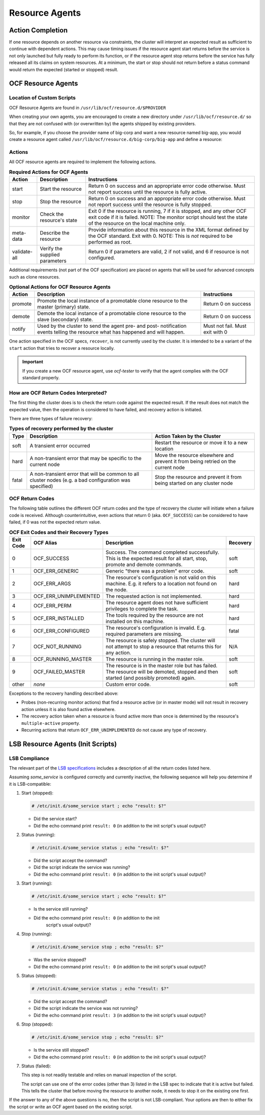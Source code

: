 .. index::
   single: resource agent

Resource Agents
---------------


Action Completion
#################

If one resource depends on another resource via constraints, the cluster will
interpret an expected result as sufficient to continue with dependent actions.
This may cause timing issues if the resource agent start returns before the
service is not only launched but fully ready to perform its function, or if the
resource agent stop returns before the service has fully released all its
claims on system resources. At a minimum, the start or stop should not return
before a status command would return the expected (started or stopped) result.


.. index::
   single: OCF resource agent
   single: resource agent; OCF

OCF Resource Agents
###################

.. index::
   single: OCF resource agent; location

Location of Custom Scripts
__________________________

OCF Resource Agents are found in ``/usr/lib/ocf/resource.d/$PROVIDER``

When creating your own agents, you are encouraged to create a new directory
under ``/usr/lib/ocf/resource.d/`` so that they are not confused with (or
overwritten by) the agents shipped by existing providers.

So, for example, if you choose the provider name of big-corp and want a new
resource named big-app, you would create a resource agent called
``/usr/lib/ocf/resource.d/big-corp/big-app`` and define a resource:
 
.. code-block: xml

   <primitive id="custom-app" class="ocf" provider="big-corp" type="big-app"/>


.. index::
   single: OCF resource agent; action

Actions
_______

All OCF resource agents are required to implement the following actions.

.. table:: **Required Actions for OCF Agents**

   +--------------+-------------+------------------------------------------------+
   | Action       | Description | Instructions                                   |
   +==============+=============+================================================+
   | start        | Start the   | .. index::                                     |
   |              | resource    |    single: OCF resource agent; start           |
   |              |             |    single: start action                        |
   |              |             |                                                |
   |              |             | Return 0 on success and an appropriate         |
   |              |             | error code otherwise. Must not report          |
   |              |             | success until the resource is fully            |
   |              |             | active.                                        |
   +--------------+-------------+------------------------------------------------+
   | stop         | Stop the    | .. index::                                     |
   |              | resource    |    single: OCF resource agent; stop            |
   |              |             |    single: stop action                         |
   |              |             |                                                |
   |              |             | Return 0 on success and an appropriate         |
   |              |             | error code otherwise. Must not report          |
   |              |             | success until the resource is fully            |
   |              |             | stopped.                                       |
   +--------------+-------------+------------------------------------------------+
   | monitor      | Check the   | .. index::                                     |
   |              | resource's  |    single: OCF resource agent; monitor         |
   |              | state       |    single: monitor action                      |
   |              |             |                                                |
   |              |             | Exit 0 if the resource is running, 7           |
   |              |             | if it is stopped, and any other OCF            |
   |              |             | exit code if it is failed. NOTE: The           |
   |              |             | monitor script should test the state           |
   |              |             | of the resource on the local machine           |
   |              |             | only.                                          |
   +--------------+-------------+------------------------------------------------+
   | meta-data    | Describe    | .. index::                                     |
   |              | the         |    single: OCF resource agent; meta-data       |
   |              | resource    |    single: meta-data action                    |
   |              |             |                                                |
   |              |             | Provide information about this                 |
   |              |             | resource in the XML format defined by          |
   |              |             | the OCF standard. Exit with 0. NOTE:           |
   |              |             | This is *not* required to be performed         |
   |              |             | as root.                                       |
   +--------------+-------------+------------------------------------------------+
   | validate-all | Verify the  | .. index::                                     |
   |              | supplied    |    single: OCF resource agent; validate-all    |
   |              | parameters  |    single: validate-all action                 |
   |              |             |                                                |
   |              |             | Return 0 if parameters are valid, 2 if         |
   |              |             | not valid, and 6 if resource is not            |
   |              |             | configured.                                    |
   +--------------+-------------+------------------------------------------------+

Additional requirements (not part of the OCF specification) are placed on
agents that will be used for advanced concepts such as clone resources.

.. table:: **Optional Actions for OCF Resource Agents**

   +--------------+-------------+------------------------------------------------+
   | Action       | Description | Instructions                                   |
   +==============+=============+================================================+
   | promote      | Promote the | .. index::                                     |
   |              | local       |    single: OCF resource agent; promote         |
   |              | instance of |    single: promote action                      |
   |              | a promotable|                                                |
   |              | clone       | Return 0 on success                            |
   |              | resource to |                                                |
   |              | the master  |                                                |
   |              | (primary)   |                                                |
   |              | state.      |                                                |
   +--------------+-------------+------------------------------------------------+
   | demote       | Demote the  | .. index::                                     |
   |              | local       |    single: OCF resource agent; demote          |
   |              | instance of |    single: demote action                       |
   |              | a promotable|                                                |
   |              | clone       | Return 0 on success                            |
   |              | resource to |                                                |
   |              | the slave   |                                                |
   |              | (secondary) |                                                |
   |              | state.      |                                                |
   +--------------+-------------+------------------------------------------------+
   | notify       | Used by the | .. index::                                     |
   |              | cluster to  |    single: OCF resource agent; notify          |
   |              | send        |    single: notify action                       |
   |              | the agent   |                                                |
   |              | pre- and    | Must not fail. Must exit with 0                |
   |              | post-       |                                                |
   |              | notification|                                                |
   |              | events      |                                                |
   |              | telling the |                                                |
   |              | resource    |                                                |
   |              | what has    |                                                |
   |              | happened and|                                                |
   |              | will happen.|                                                |
   +--------------+-------------+------------------------------------------------+

One action specified in the OCF specs, ``recover``, is not currently used by
the cluster. It is intended to be a variant of the ``start`` action that tries
to recover a resource locally.

.. important::

   If you create a new OCF resource agent, use `ocf-tester` to verify that the
   agent complies with the OCF standard properly.


.. index::
   single: OCF resource agent; return code

How are OCF Return Codes Interpreted?
_____________________________________

The first thing the cluster does is to check the return code against
the expected result.  If the result does not match the expected value,
then the operation is considered to have failed, and recovery action is
initiated.

There are three types of failure recovery:

.. table:: **Types of recovery performed by the cluster**

   +-------+--------------------------------------------+--------------------------------------+
   | Type  | Description                                | Action Taken by the Cluster          |
   +=======+============================================+======================================+
   | soft  | .. index::                                 | Restart the resource or move it to a |
   |       |    single: OCF resource agent; soft error  | new location                         |
   |       |                                            |                                      |
   |       | A transient error occurred                 |                                      |
   +-------+--------------------------------------------+--------------------------------------+
   | hard  | .. index::                                 | Move the resource elsewhere and      |
   |       |    single: OCF resource agent; hard error  | prevent it from being retried on the |
   |       |                                            | current node                         |
   |       | A non-transient error that                 |                                      |
   |       | may be specific to the                     |                                      |
   |       | current node                               |                                      |
   +-------+--------------------------------------------+--------------------------------------+
   | fatal | .. index::                                 | Stop the resource and prevent it     |
   |       |    single: OCF resource agent; fatal error | from being started on any cluster    |
   |       |                                            | node                                 |
   |       | A non-transient error that                 |                                      |
   |       | will be common to all                      |                                      |
   |       | cluster nodes (e.g. a bad                  |                                      |
   |       | configuration was specified)               |                                      |
   +-------+--------------------------------------------+--------------------------------------+

.. _ocf_return_codes:

OCF Return Codes
________________

The following table outlines the different OCF return codes and the type of
recovery the cluster will initiate when a failure code is received. Although
counterintuitive, even actions that return 0 (aka. ``OCF_SUCCESS``) can be
considered to have failed, if 0 was not the expected return value.

.. table:: **OCF Exit Codes and their Recovery Types**

   +-------+-----------------------+---------------------------------------------------+----------+
   | Exit  | OCF Alias             | Description                                       | Recovery |
   | Code  |                       |                                                   |          |
   +=======+=======================+===================================================+==========+
   | 0     | OCF_SUCCESS           | .. index::                                        | soft     |
   |       |                       |    single: OCF_SUCCESS                            |          |
   |       |                       |    single: OCF return code; OCF_SUCCESS           |          |
   |       |                       |    pair: OCF return code; 0                       |          |
   |       |                       |                                                   |          |
   |       |                       | Success. The command completed successfully.      |          |
   |       |                       | This is the expected result for all start,        |          |
   |       |                       | stop, promote and demote commands.                |          |
   +-------+-----------------------+---------------------------------------------------+----------+
   | 1     | OCF_ERR_GENERIC       | .. index::                                        | soft     |
   |       |                       |    single: OCF_ERR_GENERIC                        |          |
   |       |                       |    single: OCF return code; OCF_ERR_GENERIC       |          |
   |       |                       |    pair: OCF return code; 1                       |          |
   |       |                       |                                                   |          |
   |       |                       | Generic "there was a problem" error code.         |          |
   +-------+-----------------------+---------------------------------------------------+----------+
   | 2     | OCF_ERR_ARGS          | .. index::                                        | hard     |
   |       |                       |     single: OCF_ERR_ARGS                          |          |
   |       |                       |     single: OCF return code; OCF_ERR_ARGS         |          |
   |       |                       |     pair: OCF return code; 2                      |          |
   |       |                       |                                                   |          |
   |       |                       | The resource's configuration is not valid on      |          |
   |       |                       | this machine. E.g. it refers to a location        |          |
   |       |                       | not found on the node.                            |          |
   +-------+-----------------------+---------------------------------------------------+----------+
   | 3     | OCF_ERR_UNIMPLEMENTED | .. index::                                        | hard     |
   |       |                       |    single: OCF_ERR_UNIMPLEMENTED                  |          |
   |       |                       |    single: OCF return code; OCF_ERR_UNIMPLEMENTED |          |
   |       |                       |    pair: OCF return code; 3                       |          |
   |       |                       |                                                   |          |
   |       |                       | The requested action is not implemented.          |          |
   +-------+-----------------------+---------------------------------------------------+----------+
   | 4     | OCF_ERR_PERM          | .. index::                                        | hard     |
   |       |                       |    single: OCF_ERR_PERM                           |          |
   |       |                       |    single: OCF return code; OCF_ERR_PERM          |          |
   |       |                       |    pair: OCF return code; 4                       |          |
   |       |                       |                                                   |          |
   |       |                       | The resource agent does not have                  |          |
   |       |                       | sufficient privileges to complete the task.       |          |
   +-------+-----------------------+---------------------------------------------------+----------+
   | 5     | OCF_ERR_INSTALLED     | .. index::                                        | hard     |
   |       |                       |    single: OCF_ERR_INSTALLED                      |          |
   |       |                       |    single: OCF return code; OCF_ERR_INSTALLED     |          |
   |       |                       |    pair: OCF return code; 5                       |          |
   |       |                       |                                                   |          |
   |       |                       | The tools required by the resource are            |          |
   |       |                       | not installed on this machine.                    |          |
   +-------+-----------------------+---------------------------------------------------+----------+
   | 6     | OCF_ERR_CONFIGURED    | .. index::                                        | fatal    |
   |       |                       |    single: OCF_ERR_CONFIGURED                     |          |
   |       |                       |    single: OCF return code; OCF_ERR_CONFIGURED    |          |
   |       |                       |    pair: OCF return code; 6                       |          |
   |       |                       |                                                   |          |
   |       |                       | The resource's configuration is invalid.          |          |
   |       |                       | E.g. required parameters are missing.             |          |
   +-------+-----------------------+---------------------------------------------------+----------+
   | 7     | OCF_NOT_RUNNING       | .. index::                                        | N/A      |
   |       |                       |    single: OCF_NOT_RUNNING                        |          |
   |       |                       |    single: OCF return code; OCF_NOT_RUNNING       |          |
   |       |                       |    pair: OCF return code; 7                       |          |
   |       |                       |                                                   |          |
   |       |                       | The resource is safely stopped. The cluster       |          |
   |       |                       | will not attempt to stop a resource that          |          |
   |       |                       | returns this for any action.                      |          |
   +-------+-----------------------+---------------------------------------------------+----------+
   | 8     | OCF_RUNNING_MASTER    | .. index::                                        | soft     |
   |       |                       |    single: OCF_RUNNING_MASTER                     |          |
   |       |                       |    single: OCF return code; OCF_RUNNING_MASTER    |          |
   |       |                       |    pair: OCF return code; 8                       |          |
   |       |                       |                                                   |          |
   |       |                       | The resource is running in the master role.       |          |
   +-------+-----------------------+---------------------------------------------------+----------+
   | 9     | OCF_FAILED_MASTER     | .. index::                                        | soft     |
   |       |                       |    single: OCF_FAILED_MASTER                      |          |
   |       |                       |    single: OCF return code; OCF_FAILED_MASTER     |          |
   |       |                       |    pair: OCF return code; 9                       |          |
   |       |                       |                                                   |          |
   |       |                       | The resource is in the master role but has        |          |
   |       |                       | failed. The resource will be demoted,             |          |
   |       |                       | stopped and then started (and possibly            |          |
   |       |                       | promoted) again.                                  |          |
   +-------+-----------------------+---------------------------------------------------+----------+
   | other | *none*                | Custom error code.                                | soft     |
   +-------+-----------------------+---------------------------------------------------+----------+

Exceptions to the recovery handling described above:

* Probes (non-recurring monitor actions) that find a resource active
  (or in master mode) will not result in recovery action unless it is
  also found active elsewhere.
* The recovery action taken when a resource is found active more than
  once is determined by the resource's ``multiple-active`` property.
* Recurring actions that return ``OCF_ERR_UNIMPLEMENTED``
  do not cause any type of recovery.


.. index::
   single: resource agent; LSB
   single: LSB resource agent
   single: init script

LSB Resource Agents (Init Scripts)
##################################

LSB Compliance
______________

The relevant part of the
`LSB specifications <http://refspecs.linuxfoundation.org/lsb.shtml>`_
includes a description of all the return codes listed here.
    
Assuming `some_service` is configured correctly and currently
inactive, the following sequence will help you determine if it is
LSB-compatible:

#. Start (stopped):
 
   .. code-block:: none

      # /etc/init.d/some_service start ; echo "result: $?"

   * Did the service start?
   * Did the echo command print ``result: 0`` (in addition to the init script's
     usual output)?

#. Status (running):
 
   .. code-block:: none

      # /etc/init.d/some_service status ; echo "result: $?"

   * Did the script accept the command?
   * Did the script indicate the service was running?
   * Did the echo command print ``result: 0`` (in addition to the init script's
     usual output)?

#. Start (running):
 
   .. code-block:: none

      # /etc/init.d/some_service start ; echo "result: $?"

   * Is the service still running?
   * Did the echo command print ``result: 0`` (in addition to the init
      script's usual output)?

#. Stop (running):
 
   .. code-block:: none

      # /etc/init.d/some_service stop ; echo "result: $?"

   * Was the service stopped?
   * Did the echo command print ``result: 0`` (in addition to the init
     script's usual output)?

#. Status (stopped):
 
   .. code-block:: none

      # /etc/init.d/some_service status ; echo "result: $?"

   * Did the script accept the command?
   * Did the script indicate the service was not running?
   * Did the echo command print ``result: 3`` (in addition to the init
     script's usual output)?

#. Stop (stopped):
 
   .. code-block:: none

      # /etc/init.d/some_service stop ; echo "result: $?"

   * Is the service still stopped?
   * Did the echo command print ``result: 0`` (in addition to the init
     script's usual output)?

#. Status (failed):

   This step is not readily testable and relies on manual inspection of the script.

   The script can use one of the error codes (other than 3) listed in the
   LSB spec to indicate that it is active but failed. This tells the
   cluster that before moving the resource to another node, it needs to
   stop it on the existing one first.

If the answer to any of the above questions is no, then the script is not
LSB-compliant. Your options are then to either fix the script or write an OCF
agent based on the existing script.

